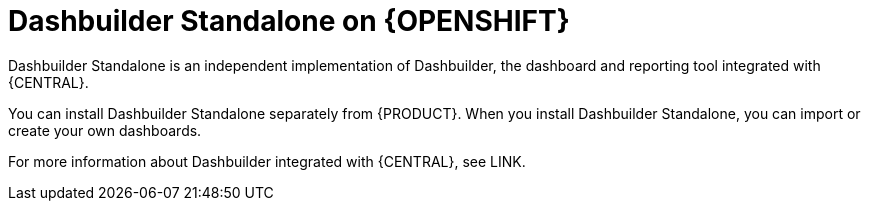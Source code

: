 [id="con-dashbuilder-standalone_{context}"]
= Dashbuilder Standalone on {OPENSHIFT}

Dashbuilder Standalone is an independent implementation of Dashbuilder, the dashboard and reporting tool integrated with {CENTRAL}.

You can install Dashbuilder Standalone separately from {PRODUCT}. When you install Dashbuilder Standalone, you can import or create your own dashboards.

For more information about Dashbuilder integrated with {CENTRAL}, see LINK.
